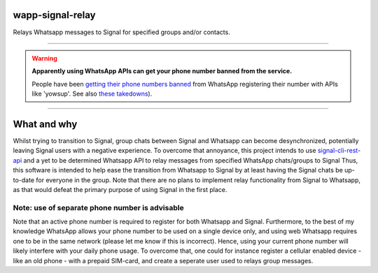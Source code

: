 =================
wapp-signal-relay
=================
Relays Whatsapp messages to Signal for specified groups and/or contacts.

------------

.. warning:: **Apparently using WhatsApp APIs can get your phone number banned from the service.**
 
 People have been `getting their phone numbers banned <https://news.ycombinator.com/item?id=18897705>`__ from WhatsApp registering their number with APIs like 'yowsup'. See also `these takedowns <https://github.com/github/dmca/blob/332f1896902c4f5780a249c0be5a22b75a4d784e/2014/2014-02-12-WhatsApp.md>`__).

------------

============
What and why
============

Whilst trying to transition to Signal, group chats between Signal and Whatsapp can become desynchronized, potentially leaving
Signal users with a negative experience. To overcome that annoyance, this project intends to use
`signal-cli-rest-api <https://github.com/SebastianLuebke/signal-cli-rest-api.git>`__ and a yet to be determined Whatsapp API to relay messages from specified WhatsApp chats/groups to Signal
Thus, this software is intended to help ease the transition from Whatsapp to Signal by at least having the Signal chats be up-to-date for everyone in the group. Note that there are no plans to implement relay functionality from Signal to Whatsapp, as that would defeat the primary purpose of using Signal in the first place. 

Note: use of separate phone number is advisable
-----------------------------------------------
Note that an active phone number is required to register for both Whatsapp and Signal. Furthermore, to the best of my knowledge WhatsApp allows your phone number to be used on a single device only, and using web Whatsapp requires one to be in the same network (please let me know if this is incorrect). Hence, using your current phone number will likely interfere with your daily phone usage. To overcome that, one could for instance register a cellular enabled device - like an old phone - with a prepaid SIM-card, and create a seperate user used to relays group messages.
